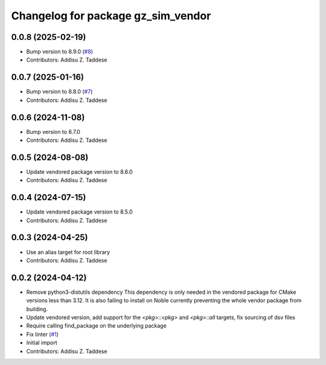 ^^^^^^^^^^^^^^^^^^^^^^^^^^^^^^^^^^^
Changelog for package gz_sim_vendor
^^^^^^^^^^^^^^^^^^^^^^^^^^^^^^^^^^^

0.0.8 (2025-02-19)
------------------
* Bump version to 8.9.0 (`#8 <https://github.com/gazebo-release/gz_sim_vendor/issues/8>`_)
* Contributors: Addisu Z. Taddese

0.0.7 (2025-01-16)
------------------
* Bump version to 8.8.0 (`#7 <https://github.com/gazebo-release/gz_sim_vendor/issues/7>`_)
* Contributors: Addisu Z. Taddese

0.0.6 (2024-11-08)
------------------
* Bump version to 8.7.0
* Contributors: Addisu Z. Taddese

0.0.5 (2024-08-08)
------------------
* Update vendored package version to 8.6.0
* Contributors: Addisu Z. Taddese

0.0.4 (2024-07-15)
------------------
* Update vendored package version to 8.5.0
* Contributors: Addisu Z. Taddese

0.0.3 (2024-04-25)
------------------
* Use an alias target for root library
* Contributors: Addisu Z. Taddese

0.0.2 (2024-04-12)
------------------
* Remove python3-distutils dependency
  This dependency is only needed in the vendored package for CMake
  versions less than 3.12. It is also failing to install on Noble
  currently preventing the whole vendor package from building.
* Update vendored version, add support for the `<pkg>::<pkg>` and `<pkg>::all` targets, fix sourcing of dsv files
* Require calling find_package on the underlying package
* Fix linter (`#1 <https://github.com/gazebo-release/gz_sim_vendor/issues/1>`_)
* Initial import
* Contributors: Addisu Z. Taddese
